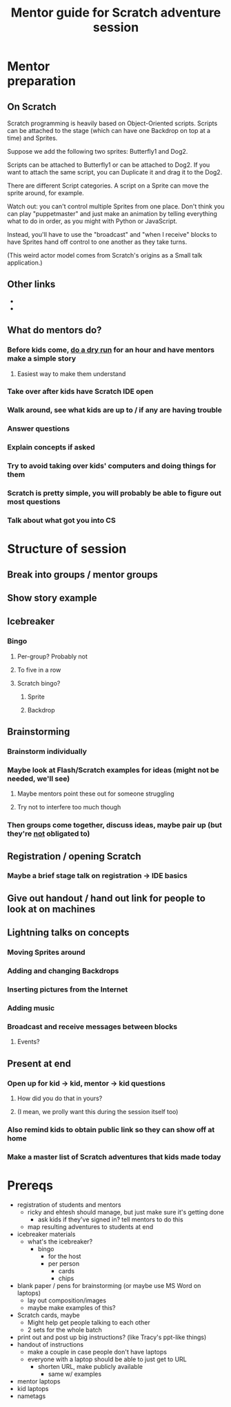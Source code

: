 #+TITLE: Mentor guide for Scratch adventure session

#+HTML_HEAD: <link rel="stylesheet" type="text/css" href="flat-ui/bootstrap/css/bootstrap.css"></link>
#+HTML_HEAD: <link rel="stylesheet" type="text/css" href="flat-ui/css/flat-ui.css"></link>
#+HTML_HEAD: <link rel="stylesheet" type="text/css" href="css/scratch-adventure.css"></link>
#+OPTIONS: toc:nil 

#+HTML: <div class="container-fluid">

#+HTML: <div class="well" style="width: 300px; float: right; margin: 10px;">
#+TOC: headlines
#+HTML: </div>

* Mentor preparation
** On Scratch
Scratch programming is heavily based on Object-Oriented scripts. Scripts can be attached to the stage (which can have one Backdrop on top at a time) and Sprites.

Suppose we add the following two sprites: Butterfly1 and Dog2.

Scripts can be attached to Butterfly1 or can be attached to Dog2. If you want to attach the same script, you can Duplicate it and drag it to the Dog2.

There are different Script categories. A script on a Sprite can move the sprite around, for example.

Watch out: you can't control multiple Sprites from one place. Don't think you can play "puppetmaster" and just make an animation by telling everything what to do in order, as you might with Python or JavaScript. 

Instead, you'll have to use the "broadcast" and "when I receive" blocks to have Sprites hand off control to one another as they take turns.

(This weird actor model comes from Scratch's origins as a Small talk application.)

** Other links
- 
- 

** What do mentors do?
*** Before kids come, _do a dry run_ for an hour and have mentors make a simple story
**** Easiest way to make them understand
*** Take over after kids have Scratch IDE open
*** Walk around, see what kids are up to / if any are having trouble
*** Answer questions
*** Explain concepts if asked
*** Try to avoid taking over kids' computers and doing things for them
*** Scratch is pretty simple, you will probably be able to figure out most questions
*** Talk about what got you into CS

* Structure of session

** Break into groups / mentor groups

** Show story example

** Icebreaker
*** Bingo
**** Per-group? Probably not
**** To five in a row
**** Scratch bingo?
***** Sprite
***** Backdrop

** Brainstorming
*** Brainstorm individually
*** Maybe look at Flash/Scratch examples for ideas (might not be needed, we'll see)
**** Maybe mentors point these out for someone struggling
**** Try not to interfere too much though
*** Then groups come together, discuss ideas, maybe pair up (but they're _not_ obligated to)

** Registration / opening Scratch
*** Maybe a brief stage talk on registration -> IDE basics

** Give out handout / hand out link for people to look at on machines


** Lightning talks on concepts
*** Moving Sprites around
*** Adding and changing Backdrops
*** Inserting pictures from the Internet
*** Adding music
*** Broadcast and receive messages between blocks
**** Events?

** Present at end
*** Open up for kid -> kid, mentor -> kid questions
**** How did you do that in yours?
**** (I mean, we prolly want this during the session itself too)
*** Also remind kids to obtain public link so they can show off at home
*** Make a master list of Scratch adventures that kids made today


* Prereqs
- registration of students and mentors
  - ricky and ehtesh should manage, but just make sure it's getting done
    - ask kids if they've signed in? tell mentors to do this
  - map resulting adventures to students at end
- icebreaker materials
  - what's the icebreaker?
    - bingo
      - for the host
      - per person
        - cards
        - chips
- blank paper / pens for brainstorming (or maybe use MS Word on laptops)
  - lay out composition/images
  - maybe make examples of this?
- Scratch cards, maybe
  - Might help get people talking to each other
  - 2 sets for the whole batch
- print out and post up big instructions? (like Tracy's ppt-like things)
- handout of instructions
  - make a couple in case people don't have laptops
  - everyone with a laptop should be able to just get to URL
    - shorten URL, make publicly available
      - same w/ examples
- mentor laptops
- kid laptops
- nametags
